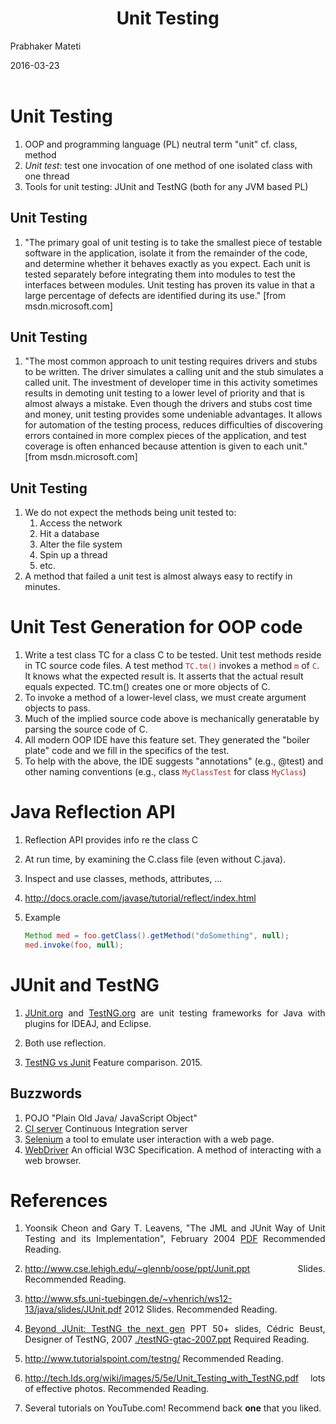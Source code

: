 # -*- mode: org -*-
#+DATE: 2016-03-23

#+AUTHOR: Prabhaker Mateti
#+HTML_LINK_UP: ../
#+HTML_LINK_HOME: ../../
#+HTML_HEAD: <style> P {text-align: justify} code, pre {color: brown;} @media screen {BODY {margin: 10%} }</style>
#+BIND: org-html-preamble-format (("en" "<a href=\"../../\"> ../../</a>"))
#+BIND: org-html-postamble-format (("en" "<hr size=1>Copyright &copy; 2016 %e &bull; <a href=\"http://www.wright.edu/~pmateti\"> www.wright.edu/~pmateti</a>  %d"))
#+STARTUP:showeverything
#+OPTIONS: toc:nil

#+TITLE: Unit Testing

* Unit Testing
1. OOP and programming language (PL) neutral term "unit"  cf. class, method
1. /Unit test/: test one invocation of one method of one isolated class with
   one thread
1. Tools for unit testing: JUnit and TestNG (both for any JVM based PL)

** Unit Testing

1. "The primary goal of unit testing is to take the smallest piece of
   testable software in the application, isolate it from the remainder
   of the code, and determine whether it behaves exactly as you
   expect. Each unit is tested separately before integrating them into
   modules to test the interfaces between modules. Unit testing has
   proven its value in that a large percentage of defects are
   identified during its use." [from msdn.microsoft.com]

** Unit Testing

1. "The most common approach to unit testing requires drivers and
   stubs to be written. The driver simulates a calling unit and the
   stub simulates a called unit. The investment of developer time in
   this activity sometimes results in demoting unit testing to a lower
   level of priority and that is almost always a mistake. Even though
   the drivers and stubs cost time and money, unit testing provides
   some undeniable advantages. It allows for automation of the testing
   process, reduces difficulties of discovering errors contained in
   more complex pieces of the application, and test coverage is often
   enhanced because attention is given to each unit."  [from
   msdn.microsoft.com]

** Unit Testing
1. We do not expect the methods being unit tested to:
  1. Access the network
  1. Hit a database
  1. Alter the file system
  1. Spin up a thread
  1. etc.
1. A method that failed a unit test is almost always easy to rectify in minutes.

* Unit Test Generation for OOP code

1. Write a test class TC for a class C to be tested.  Unit test
   methods reside in TC source code files.  A test method =TC.tm()=
   invokes a method =m= of =C=.  It knows what the expected result is.  It
   asserts that the actual result equals expected.  TC.tm() creates one
   or more objects of C.
1. To invoke a method of a lower-level class, we must create argument
   objects to pass.
1. Much of the implied source code above is mechanically generatable
   by parsing the source code of C.  
1. All modern OOP IDE have this feature set.  They generated the
   "boiler plate" code and we fill in the specifics of the test.
1. To help with the above, the IDE suggests "annotations" (e.g.,
   @test) and other naming conventions (e.g., class =MyClassTest= for
   class =MyClass=)

* Java Reflection API

1. Reflection API provides info re the class C

1. At run time, by examining the C.class file (even without
      C.java).

1. Inspect and use classes, methods, attributes, ...

3. http://docs.oracle.com/javase/tutorial/reflect/index.html
4. Example
      #+begin_src Java
Method med = foo.getClass().getMethod("doSomething", null);
med.invoke(foo, null);
#+end_src


* JUnit and TestNG

1. [[http://junit.org][JUnit.org]] and [[http://TestNG.org][TestNG.org]] are unit testing frameworks for Java with plugins
   for IDEAJ, and Eclipse.

1. Both use reflection.

4. [[http://go-gaga-over-testing.blogspot.com/2015/07/testng-vs-junit-annotations.html][TestNG  vs Junit]] Feature comparison. 2015.

** Buzzwords

1. POJO "Plain Old Java/ JavaScript Object"
1. [[https://en.wikipedia.org/wiki/Continuous_integration][CI server]]  Continuous Integration server
2. [[http://www.seleniumhq.org/][Selenium]]  a tool to emulate  user interaction with a web page.
1. [[https://www.w3.org/TR/webdriver/][WebDriver]] An official W3C Specification.  A method of
   interacting with a web browser.

* References

1. Yoonsik Cheon and Gary T. Leavens, "The JML and JUnit Way of Unit
   Testing and its Implementation", February 2004 [[http://archives.cs.iastate.edu/documents/disk0/00/00/03/27/00000327-00/TR.pdf][PDF]] Recommended
   Reading.

1. [[http://www.cse.lehigh.edu/~glennb/oose/ppt/Junit.ppt]] Slides.
   Recommended Reading.

1. http://www.sfs.uni-tuebingen.de/~vhenrich/ws12-13/java/slides/JUnit.pdf
   2012 Slides. Recommended Reading.

1. [[http://beust.com/t/testng-gtac.ppt][Beyond JUnit: TestNG the next gen]] PPT 50+ slides, Cédric Beust,
   Designer of TestNG, 2007 [[./testNG-gtac-2007.ppt]] Required Reading.

1. http://www.tutorialspoint.com/testng/ Recommended Reading.

1. http://tech.lds.org/wiki/images/5/5e/Unit_Testing_with_TestNG.pdf
   lots of effective photos.  Recommended Reading.

3. Several tutorials on YouTube.com!  Recommend back *one* that you
   liked.

